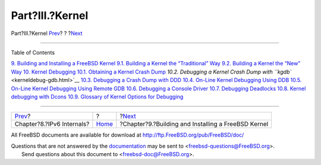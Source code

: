 ================
Part?III.?Kernel
================

.. raw:: html

   <div class="navheader">

Part?III.?Kernel
`Prev <ipv6.html>`__?
?
?\ `Next <kernelbuild.html>`__

--------------

.. raw:: html

   </div>

.. raw:: html

   <div class="part">

.. raw:: html

   <div class="titlepage" xmlns="">

.. raw:: html

   <div>

.. raw:: html

   <div>

.. raw:: html

   </div>

.. raw:: html

   </div>

.. raw:: html

   </div>

.. raw:: html

   <div class="toc">

.. raw:: html

   <div class="toc-title">

Table of Contents

.. raw:: html

   </div>

`9. Building and Installing a FreeBSD Kernel <kernelbuild.html>`__
`9.1. Building a Kernel the “Traditional”
Way <kernelbuild.html#kernelbuild-traditional>`__
`9.2. Building a Kernel the “New” Way <kernelbuild-new.html>`__
`10. Kernel Debugging <kerneldebug.html>`__
`10.1. Obtaining a Kernel Crash
Dump <kerneldebug.html#kerneldebug-obtain>`__
`10.2. Debugging a Kernel Crash Dump with
``kgdb`` <kerneldebug-gdb.html>`__
`10.3. Debugging a Crash Dump with DDD <kerneldebug-ddd.html>`__
`10.4. On-Line Kernel Debugging Using
DDB <kerneldebug-online-ddb.html>`__
`10.5. On-Line Kernel Debugging Using Remote
GDB <kerneldebug-online-gdb.html>`__
`10.6. Debugging a Console Driver <kerneldebug-console.html>`__
`10.7. Debugging Deadlocks <kerneldebug-deadlocks.html>`__
`10.8. Kernel debugging with Dcons <kerneldebug-dcons.html>`__
`10.9. Glossary of Kernel Options for
Debugging <kerneldebug-options.html>`__

.. raw:: html

   </div>

.. raw:: html

   </div>

.. raw:: html

   <div class="navfooter">

--------------

+------------------------------+-------------------------+--------------------------------------------------------+
| `Prev <ipv6.html>`__?        | ?                       | ?\ `Next <kernelbuild.html>`__                         |
+------------------------------+-------------------------+--------------------------------------------------------+
| Chapter?8.?IPv6 Internals?   | `Home <index.html>`__   | ?Chapter?9.?Building and Installing a FreeBSD Kernel   |
+------------------------------+-------------------------+--------------------------------------------------------+

.. raw:: html

   </div>

All FreeBSD documents are available for download at
http://ftp.FreeBSD.org/pub/FreeBSD/doc/

| Questions that are not answered by the
  `documentation <http://www.FreeBSD.org/docs.html>`__ may be sent to
  <freebsd-questions@FreeBSD.org\ >.
|  Send questions about this document to <freebsd-doc@FreeBSD.org\ >.
